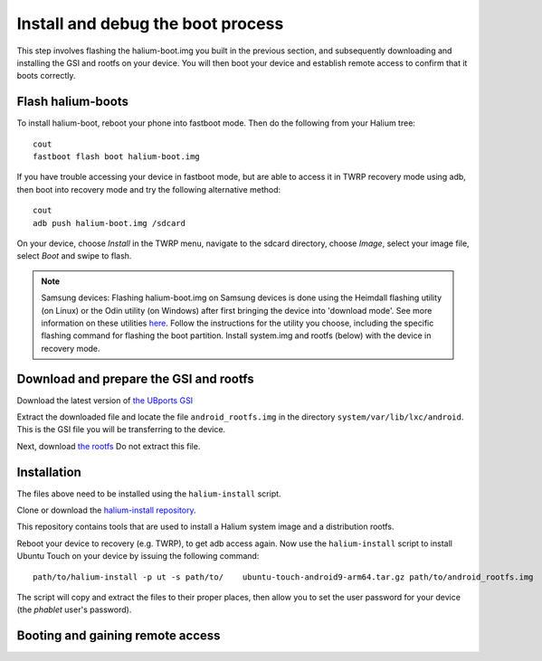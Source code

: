 Install and debug the boot process
==================================

This step involves flashing the halium-boot.img you built in the previous section, and subsequently downloading and installing the GSI and rootfs on your device. You will then boot your device and establish remote access to confirm that it boots correctly.

Flash halium-boots
------------------

To install halium-boot, reboot your phone into fastboot mode. Then do the following from your Halium tree::

    cout
    fastboot flash boot halium-boot.img

If you have trouble accessing your device in fastboot mode, but are able to access it in TWRP recovery mode using adb, then boot into recovery mode and try the following alternative method::

    cout
    adb push halium-boot.img /sdcard

On your device, choose *Install* in the TWRP menu, navigate to the sdcard directory, choose *Image*, select your image file, select *Boot* and swipe to flash.
    
.. Note::
    Samsung devices: Flashing halium-boot.img on Samsung devices is done using the Heimdall flashing utility (on Linux) or the Odin utility (on Windows) after first bringing the device into 'download mode'. See more information on these utilities `here <http://docs.halium.org/en/latest/porting/install-build/reference-rootfs.html#install-hybris-boot-img-on-samsung-devices>`_. Follow the instructions for the utility you choose, including the specific flashing command for flashing the boot partition. Install system.img and rootfs (below) with the device in recovery mode. 

Download and prepare the GSI and rootfs
---------------------------------------

Download the latest version of `the UBports GSI <https://ci.ubports.com/job/UBportsCommunityPortsJenkinsCI/job/ubports%252Fcommunity-ports%252Fjenkins-ci%252Fgeneric_arm64/job/main/>`_ 

Extract the downloaded file and locate the file ``android_rootfs.img`` in the directory ``system/var/lib/lxc/android``. This is the GSI file you will be transferring to the device.

Next, download `the rootfs <https://ci.ubports.com/job/xenial-hybris-android9-rootfs-arm64/>`_ Do not extract this file.

Installation
------------

The files above need to be installed using the ``halium-install`` script. 

Clone or download the `halium-install repository <https://gitlab.com/JBBgameich/halium-install>`_. 

This repository contains tools that are used to install a Halium system image and a distribution rootfs.

Reboot your device to recovery (e.g. TWRP), to get adb access again. Now use the ``halium-install`` script to install Ubuntu Touch on your device by issuing the following command::

    path/to/halium-install -p ut -s path/to/	ubuntu-touch-android9-arm64.tar.gz path/to/android_rootfs.img

The script will copy and extract the files to their proper places, then allow you to set the user password for your device (the *phablet* user's password).

Booting and gaining remote access
---------------------------------